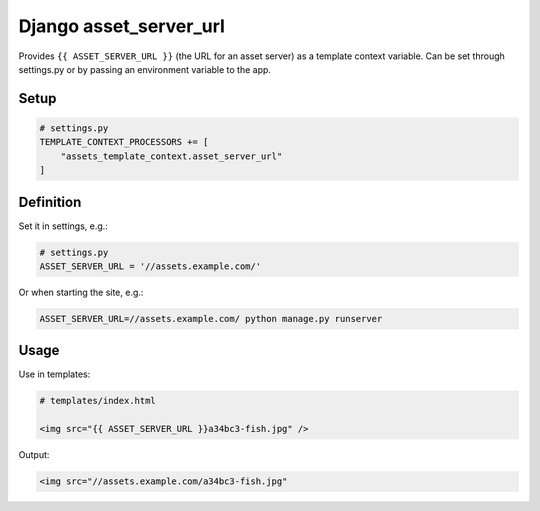 Django asset\_server\_url
=========================

Provides ``{{ ASSET_SERVER_URL }}`` (the URL for an asset server) as a
template context variable. Can be set through settings.py or by passing
an environment variable to the app.

Setup
-----

.. code:: python

    # settings.py
    TEMPLATE_CONTEXT_PROCESSORS += [
        "assets_template_context.asset_server_url"
    ]

Definition
----------

Set it in settings, e.g.:

.. code:: python

    # settings.py
    ASSET_SERVER_URL = '//assets.example.com/'

Or when starting the site, e.g.:

.. code:: bash

    ASSET_SERVER_URL=//assets.example.com/ python manage.py runserver

Usage
-----

Use in templates:

.. code:: html

    # templates/index.html

    <img src="{{ ASSET_SERVER_URL }}a34bc3-fish.jpg" />

Output:

.. code:: html

    <img src="//assets.example.com/a34bc3-fish.jpg"
